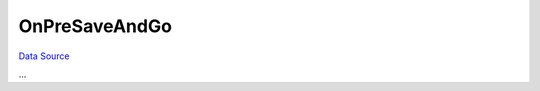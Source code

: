OnPreSaveAndGo
~~~~~~~~~~~~~~
`Data Source`_

...

.. _Data Source: http://guide.in-portal.org/rus/index.php/EventHandler:OnPreSaveAndGo
